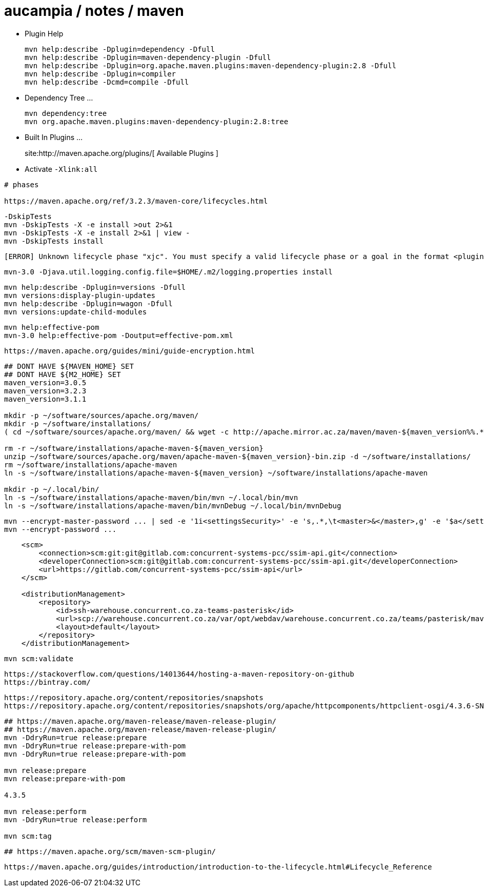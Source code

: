 = aucampia / notes / maven


* Plugin Help
+
----
mvn help:describe -Dplugin=dependency -Dfull
mvn help:describe -Dplugin=maven-dependency-plugin -Dfull
mvn help:describe -Dplugin=org.apache.maven.plugins:maven-dependency-plugin:2.8 -Dfull
mvn help:describe -Dplugin=compiler 
mvn help:describe -Dcmd=compile -Dfull
----

* Dependency Tree ...
+
----
mvn dependency:tree
mvn org.apache.maven.plugins:maven-dependency-plugin:2.8:tree
----

* Built In Plugins ...
+
site:http://maven.apache.org/plugins/[ Available Plugins ]

* Activate `-Xlink:all`

----
# phases

https://maven.apache.org/ref/3.2.3/maven-core/lifecycles.html

----


----
-DskipTests
mvn -DskipTests -X -e install >out 2>&1
mvn -DskipTests -X -e install 2>&1 | view -
mvn -DskipTests install
----

----
[ERROR] Unknown lifecycle phase "xjc". You must specify a valid lifecycle phase or a goal in the format <plugin-prefix>:<goal> or <plugin-group-id>:<plugin-artifact-id>[:<plugin-version>]:<goal>. Available lifecycle phases are: validate, initialize, generate-sources, process-sources, generate-resources, process-resources, compile, process-classes, generate-test-sources, process-test-sources, generate-test-resources, process-test-resources, test-compile, process-test-classes, test, prepare-package, package, pre-integration-test, integration-test, post-integration-test, verify, install, deploy, pre-clean, clean, post-clean, pre-site, site, post-site, site-deploy. -> [Help 1]
----

----
mvn-3.0 -Djava.util.logging.config.file=$HOME/.m2/logging.properties install
----

----
mvn help:describe -Dplugin=versions -Dfull
mvn versions:display-plugin-updates
mvn help:describe -Dplugin=wagon -Dfull
mvn versions:update-child-modules
----

----
mvn help:effective-pom 
mvn-3.0 help:effective-pom -Doutput=effective-pom.xml
----

----
https://maven.apache.org/guides/mini/guide-encryption.html
----

----

----

----
## DONT HAVE ${MAVEN_HOME} SET
## DONT HAVE ${M2_HOME} SET
maven_version=3.0.5
maven_version=3.2.3
maven_version=3.1.1

mkdir -p ~/software/sources/apache.org/maven/
mkdir -p ~/software/installations/
( cd ~/software/sources/apache.org/maven/ && wget -c http://apache.mirror.ac.za/maven/maven-${maven_version%%.*}/${maven_version}/binaries/apache-maven-${maven_version}-bin.zip )

rm -r ~/software/installations/apache-maven-${maven_version}
unzip ~/software/sources/apache.org/maven/apache-maven-${maven_version}-bin.zip -d ~/software/installations/
rm ~/software/installations/apache-maven
ln -s ~/software/installations/apache-maven-${maven_version} ~/software/installations/apache-maven

mkdir -p ~/.local/bin/
ln -s ~/software/installations/apache-maven/bin/mvn ~/.local/bin/mvn
ln -s ~/software/installations/apache-maven/bin/mvnDebug ~/.local/bin/mvnDebug
----

----
mvn --encrypt-master-password ... | sed -e '1i<settingsSecurity>' -e 's,.*,\t<master>&</master>,g' -e '$a</settingsSecurity>' > ~/.m2/settings-security.xml
mvn --encrypt-password ...
----

----
    <scm>
        <connection>scm:git:git@gitlab.com:concurrent-systems-pcc/ssim-api.git</connection>
        <developerConnection>scm:git@gitlab.com:concurrent-systems-pcc/ssim-api.git</developerConnection>
        <url>https://gitlab.com/concurrent-systems-pcc/ssim-api</url>
    </scm>

    <distributionManagement>
        <repository>
            <id>ssh-warehouse.concurrent.co.za-teams-pasterisk</id>
            <url>scp://warehouse.concurrent.co.za/var/opt/webdav/warehouse.concurrent.co.za/teams/pasterisk/maven/</url>
            <layout>default</layout>
        </repository>
    </distributionManagement>
----

----
mvn scm:validate
----


----
https://stackoverflow.com/questions/14013644/hosting-a-maven-repository-on-github
https://bintray.com/
----

----
https://repository.apache.org/content/repositories/snapshots
https://repository.apache.org/content/repositories/snapshots/org/apache/httpcomponents/httpclient-osgi/4.3.6-SNAPSHOT/
----


----
## https://maven.apache.org/maven-release/maven-release-plugin/
## https://maven.apache.org/maven-release/maven-release-plugin/
mvn -DdryRun=true release:prepare
mvn -DdryRun=true release:prepare-with-pom
mvn -DdryRun=true release:prepare-with-pom

mvn release:prepare
mvn release:prepare-with-pom

4.3.5

mvn release:perform
mvn -DdryRun=true release:perform

mvn scm:tag
----

----
## https://maven.apache.org/scm/maven-scm-plugin/
----

----
https://maven.apache.org/guides/introduction/introduction-to-the-lifecycle.html#Lifecycle_Reference
----

